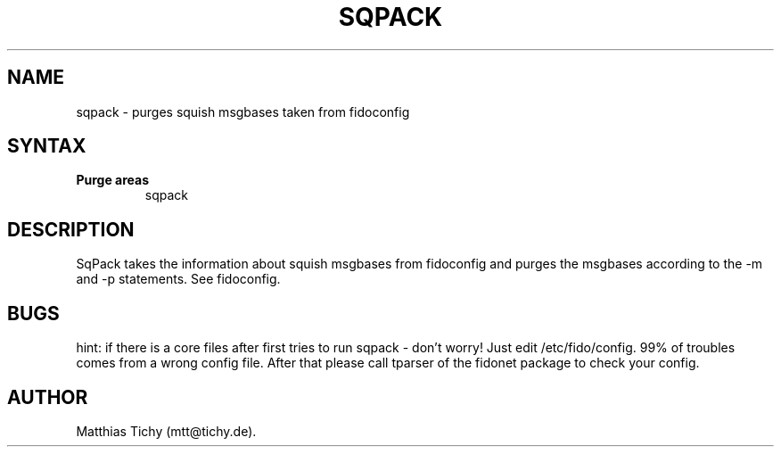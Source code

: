 .TH SQPACK 1 "sqpack (v0.9.9)"
.SH NAME
sqpack \- purges squish msgbases taken from fidoconfig 
.SH SYNTAX
.TP
.B Purge areas
sqpack
.SH DESCRIPTION
SqPack takes the information about squish msgbases from fidoconfig and purges
the msgbases according to the -m and -p statements. See fidoconfig.
.SH BUGS
hint: if there is a core files after first tries to run sqpack - don't worry!
Just edit /etc/fido/config. 99% of troubles comes from a wrong config file.
After that  please call tparser of the fidonet package to check your
config.
.SH AUTHOR
Matthias Tichy (mtt@tichy.de).
